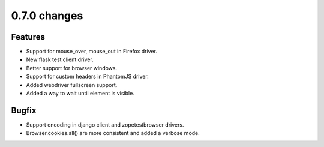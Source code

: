 .. Copyright 2014 splinter authors. All rights reserved.
   Use of this source code is governed by a BSD-style
   license that can be found in the LICENSE file.

.. meta::
    :description: New splinter features on version 0.7.0.
    :keywords: splinter 0.7.0, python, django, news, documentation, tutorial, web application

0.7.0 changes
==============================

Features
--------

* Support for mouse_over, mouse_out in Firefox driver.
* New flask test client driver.
* Better support for browser windows.
* Support for custom headers in PhantomJS driver.
* Added webdriver fullscreen support.
* Added a way to wait until element is visible.

Bugfix
------

* Support encoding in django client and zopetestbrowser drivers.
* Browser.cookies.all() are more consistent and added a verbose mode.
